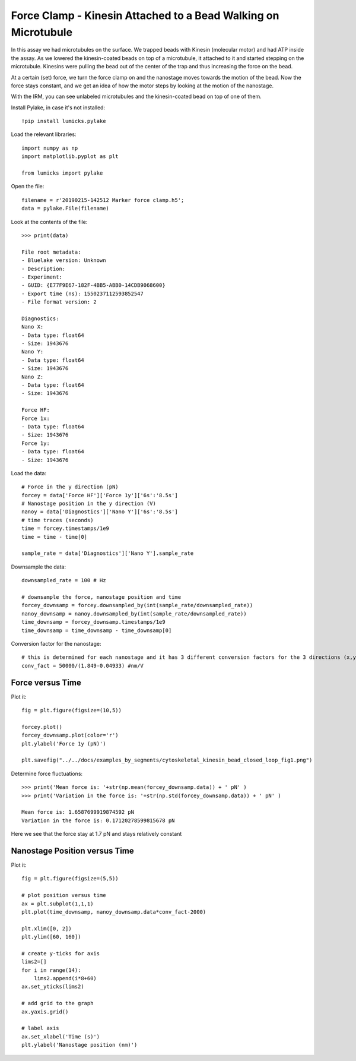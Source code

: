 Force Clamp - Kinesin Attached to a Bead Walking on Microtubule
===============================================================

.. only:: html

    :nbexport:`Download this page as a Jupyter notebook <self>`


In this assay we had microtubules on the surface. We trapped beads with Kinesin (molecular motor) and had ATP inside the assay. As we lowered the kinesin-coated beads on top of a microtubule, it attached to it and started stepping on the microtubule. Kinesins were pulling the bead out of the center of the trap and thus increasing the force on the bead.

At a certain (set) force, we turn the force clamp on and the nanostage moves towards the motion of the bead. Now the force stays constant, and we get an idea of how the motor steps by looking at the motion of the nanostage.


With the IRM, you can see unlabeled microtubules and the kinesin-coated bead on top of one of them.

.. image:: cytoskeletal_kinesin_bead_open_loop_bead_on_MT.png

Install Pylake, in case it's not installed::

    !pip install lumicks.pylake

Load the relevant libraries::

    import numpy as np
    import matplotlib.pyplot as plt

    from lumicks import pylake

Open the file::

    filename = r'20190215-142512 Marker force clamp.h5';
    data = pylake.File(filename)

Look at the contents of the file::

    >>> print(data)

    File root metadata:
    - Bluelake version: Unknown
    - Description: 
    - Experiment: 
    - GUID: {E77F9E67-182F-4BB5-ABB0-14CDB9068600}
    - Export time (ns): 1550237112593852547
    - File format version: 2

    Diagnostics:
    Nano X:
    - Data type: float64
    - Size: 1943676
    Nano Y:
    - Data type: float64
    - Size: 1943676
    Nano Z:
    - Data type: float64
    - Size: 1943676

    Force HF:
    Force 1x:
    - Data type: float64
    - Size: 1943676
    Force 1y:
    - Data type: float64
    - Size: 1943676

Load the data::

    # Force in the y direction (pN)
    forcey = data['Force HF']['Force 1y']['6s':'8.5s']
    # Nanostage position in the y direction (V)
    nanoy = data['Diagnostics']['Nano Y']['6s':'8.5s']
    # time traces (seconds)
    time = forcey.timestamps/1e9
    time = time - time[0]

    sample_rate = data['Diagnostics']['Nano Y'].sample_rate

Downsample the data::

    downsampled_rate = 100 # Hz

    # downsample the force, nanostage position and time
    forcey_downsamp = forcey.downsampled_by(int(sample_rate/downsampled_rate))
    nanoy_downsamp = nanoy.downsampled_by(int(sample_rate/downsampled_rate))
    time_downsamp = forcey_downsamp.timestamps/1e9
    time_downsamp = time_downsamp - time_downsamp[0]

Conversion factor for the nanostage::

    # this is determined for each nanostage and it has 3 different conversion factors for the 3 directions (x,y,z)
    conv_fact = 50000/(1.849-0.04933) #nm/V
    
Force versus Time
-----------------

Plot it::

    fig = plt.figure(figsize=(10,5))

    forcey.plot()
    forcey_downsamp.plot(color='r')
    plt.ylabel('Force 1y (pN)')

    plt.savefig("../../docs/examples_by_segments/cytoskeletal_kinesin_bead_closed_loop_fig1.png")

.. image:: cytoskeletal_kinesin_bead_closed_loop_fig1.png

Determine force fluctuations::

    >>> print('Mean force is: '+str(np.mean(forcey_downsamp.data)) + ' pN' )
    >>> print('Variation in the force is: '+str(np.std(forcey_downsamp.data)) + ' pN' )

    Mean force is: 1.6587699919874592 pN
    Variation in the force is: 0.17120278599815678 pN

Here we see that the force stay at 1.7 pN and stays relatively constant

Nanostage Position versus Time
------------------------------

Plot it::

    fig = plt.figure(figsize=(5,5))

    # plot position versus time
    ax = plt.subplot(1,1,1)
    plt.plot(time_downsamp, nanoy_downsamp.data*conv_fact-2000)

    plt.xlim([0, 2])
    plt.ylim([60, 160])

    # create y-ticks for axis
    lims2=[]
    for i in range(14):
        lims2.append(i*8+60)
    ax.set_yticks(lims2)

    # add grid to the graph
    ax.yaxis.grid()

    # label axis
    ax.set_xlabel('Time (s)')
    plt.ylabel('Nanostage position (nm)')


.. image:: cytoskeletal_kinesin_bead_closed_loop_fig2.png


